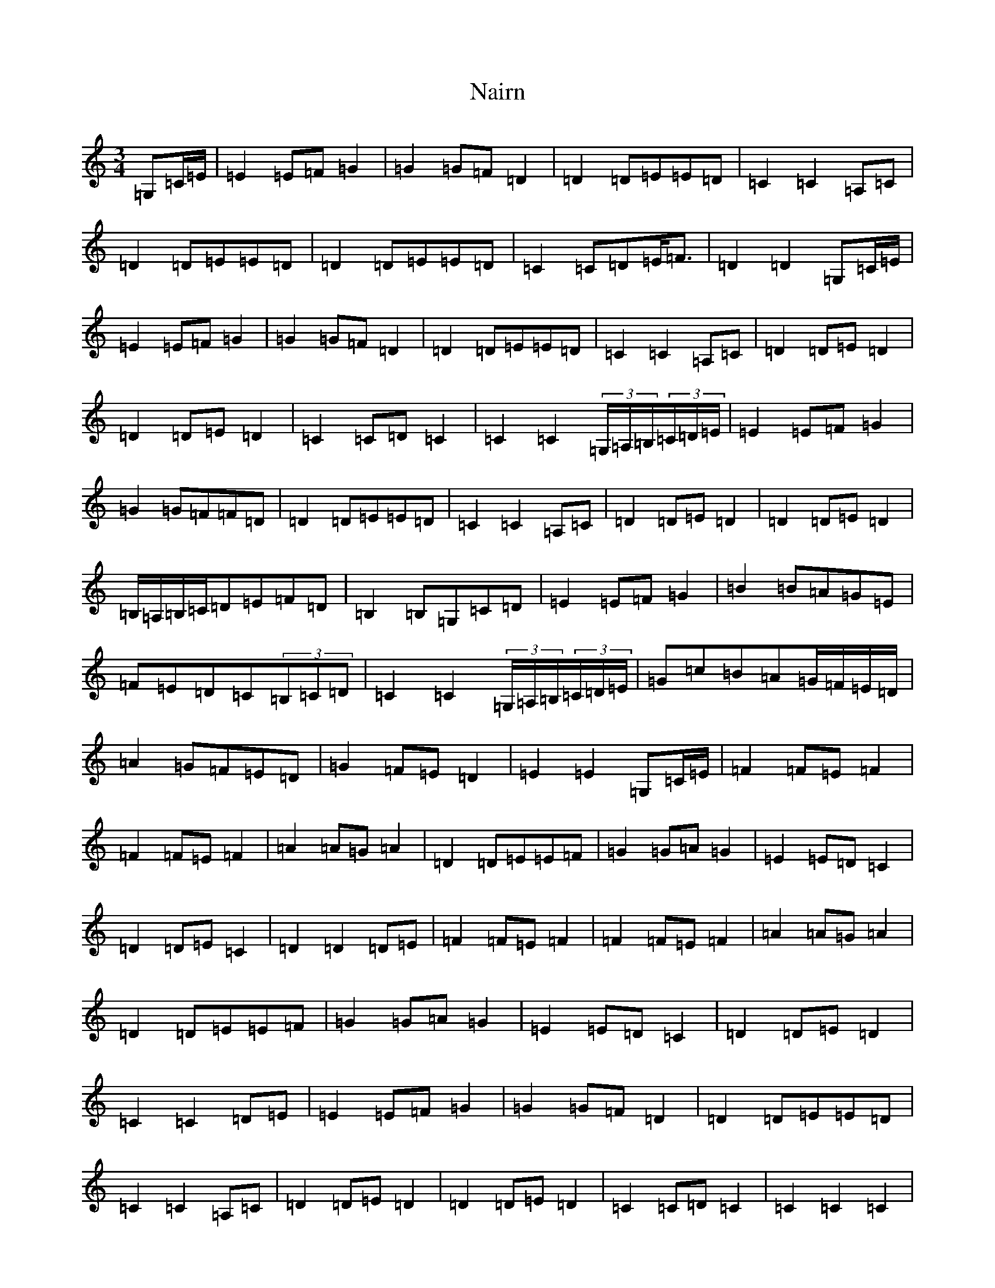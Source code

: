 X: 15243
T: Nairn
S: https://thesession.org/tunes/9667#setting9667
R: waltz
M:3/4
L:1/8
K: C Major
=G,=C/2=E/2|=E2=E=F=G2|=G2=G=F=D2|=D2=D=E=E=D|=C2=C2=A,=C|=D2=D=E=E=D|=D2=D=E=E=D|=C2=C=D=E<=F|=D2=D2=G,=C/2=E/2|=E2=E=F=G2|=G2=G=F=D2|=D2=D=E=E=D|=C2=C2=A,=C|=D2=D=E=D2|=D2=D=E=D2|=C2=C=D=C2|=C2=C2(3=G,/2=A,/2=B,/2(3=C/2=D/2=E/2|=E2=E=F=G2|=G2=G=F=F=D|=D2=D=E=E=D|=C2=C2=A,=C|=D2=D=E=D2|=D2=D=E=D2|=B,/2=A,/2=B,/2=C/2=D=E=F=D|=B,2=B,=G,=C=D|=E2=E=F=G2|=B2=B=A=G=E|=F=E=D=C(3=B,=C=D|=C2=C2(3=G,/2=A,/2=B,/2(3=C/2=D/2=E/2|=G=c=B=A=G/2=F/2=E/2=D/2|=A2=G=F=E=D|=G2=F=E=D2|=E2=E2=G,=C/2=E/2|=F2=F=E=F2|=F2=F=E=F2|=A2=A=G=A2|=D2=D=E=E=F|=G2=G=A=G2|=E2=E=D=C2|=D2=D=E=C2|=D2=D2=D=E|=F2=F=E=F2|=F2=F=E=F2|=A2=A=G=A2|=D2=D=E=E=F|=G2=G=A=G2|=E2=E=D=C2|=D2=D=E=D2|=C2=C2=D=E|=E2=E=F=G2|=G2=G=F=D2|=D2=D=E=E=D|=C2=C2=A,=C|=D2=D=E=D2|=D2=D=E=D2|=C2=C=D=C2|=C2=C2=C2|